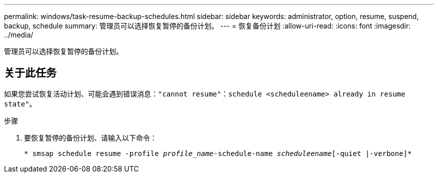 ---
permalink: windows/task-resume-backup-schedules.html 
sidebar: sidebar 
keywords: administrator, option, resume, suspend, backup, schedule 
summary: 管理员可以选择恢复暂停的备份计划。 
---
= 恢复备份计划
:allow-uri-read: 
:icons: font
:imagesdir: ../media/


[role="lead"]
管理员可以选择恢复暂停的备份计划。



== 关于此任务

如果您尝试恢复活动计划、可能会遇到错误消息：`"cannot resume"：schedule <scheduleename> already in resume state"`。

.步骤
. 要恢复暂停的备份计划、请输入以下命令：
+
`* smsap schedule resume -profile _profile_name_-schedule-name _scheduleename_[-quiet |-verbone]*`


